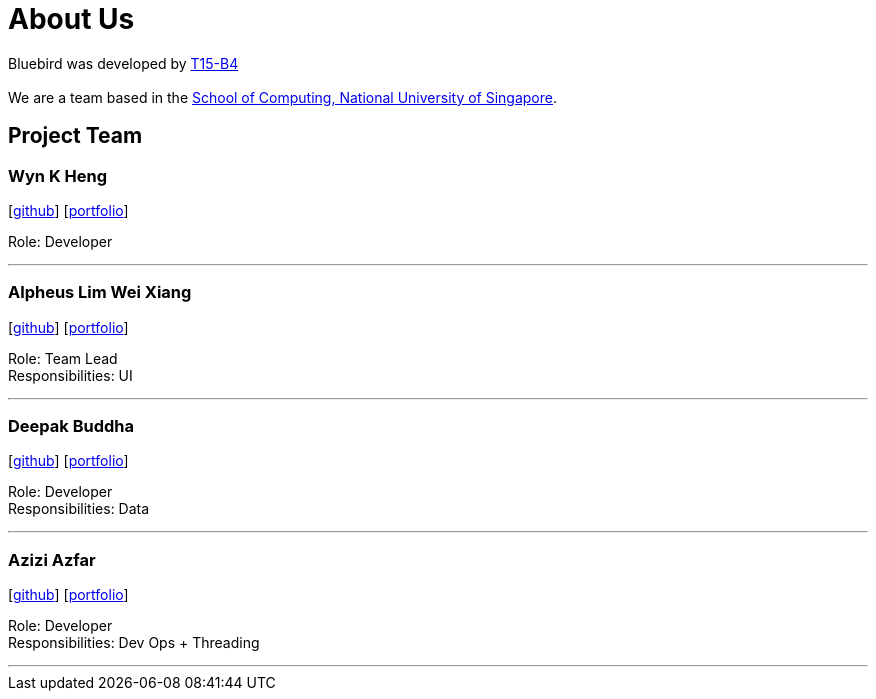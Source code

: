 = About Us
:relfileprefix: team/
ifdef::env-github,env-browser[:outfilesuffix: .adoc]
:imagesDir: images
:stylesDir: stylesheets

Bluebird was developed by https://github.com/CS2103AUG2017-T15-B4[T15-B4] +
{empty} +
We are a team based in the http://www.comp.nus.edu.sg[School of Computing, National University of Singapore].

== Project Team

=== Wyn K Heng
{empty}[https://github.com/wynkheng[github]] [<<wyn#, portfolio>>]

Role: Developer

'''

=== Alpheus Lim Wei Xiang
{empty}[http://github.com/ALim95[github]] [<<alpheus#, portfolio>>]

Role: Team Lead +
Responsibilities: UI

'''

=== Deepak Buddha
{empty}[http://github.com/deep4k[github]] [<<deepak#, portfolio>>]

Role: Developer +
Responsibilities: Data

'''

=== Azizi Azfar
{empty}[http://github.com/aziziazfar[github]] [<<azizi#, portfolio>>]

Role: Developer +
Responsibilities: Dev Ops + Threading

'''

